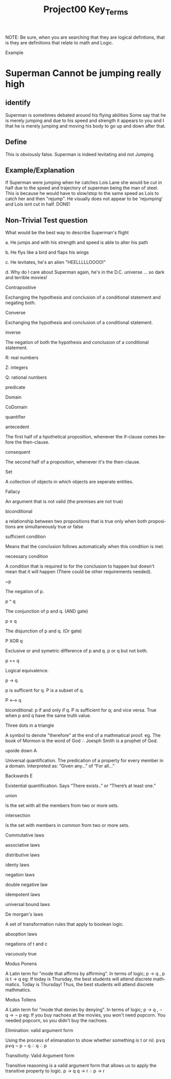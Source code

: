 #+TITLE: Project00 Key_Terms
#+LANGUAGE: en
#+OPTIONS: H:4 num:nil toc:nil \n:nil @:t ::t |:t ^:t *:t TeX:t LaTeX:t
#+OPTIONS: html-postamble:nil
#+STARTUP: showeverything entitiespretty

NOTE: Be sure, when you are searching that they are logical defintions, that is
they are definitions that relate to math and Logic.

Example
* Superman Cannot be jumping really high
** identify
Superman is sometimes debated around his flying abilities
Some say that he is merely jumping and due to his speed and 
strength it appears to you and I that he is merely jumping and
moving his body to go up and down after that.
** Define
This is obviously false.  Superman is indeed levitating and not
Jumping
** Example/Explanation
If Superman were jumping when he catches Lois Lane she would be cut in half
due to the speed and trajectory of superman being the man of steel. This is because
he would have to slow/stop to the same speed as Lois to catch her and then "rejump".
He visually does not appear to be 'rejumping' and Lois isnt cut in half.  DONE!
** Non-Trivial Test question
What would be the best way to describe Superman's flight


a. He jumps and with his strength and speed is able to alter his path


b. He flys like a bird and flaps his wings


c. He levitates, he's an alien "HEELLLLLOOOO!"


d. Why do I care about Superman again, he's in the D.C. universe ... so dark and terrible movies!

Contrapositive

#+begin_note
  Exchanging the hypothesis and conclusion of a conditional statement and negating both.
#+end_note

Converse

#+begin_note
  Exchanging the hypothesis and conclusion of a conditional statement.
#+end_note

inverse

#+begin_note
  The negation of both the hypothesis and conclusion of a conditional statement.
#+end_note

R: real numbers

#+begin_note

#+end_note

Z: integers

#+begin_note

#+end_note

Q: rational numbers

#+begin_note

#+end_note

predicate

#+begin_note

#+end_note

Domain

#+begin_note

#+end_note

CoDomain

#+begin_note

#+end_note

quantifier

#+begin_note

#+end_note

antecedent

#+begin_note
  The first half of a hpothetical proposition, whenever the if-clause comes before the then-clause.
#+end_note

consequent

#+begin_note
  The second half of a proposition, whenever it's the then-clause.
#+end_note

Set

#+begin_note
  A collection of objects in which objects are seperate entities.
#+end_note

Fallacy

#+begin_note
  An argument that is not valid (the premises are not true)
#+end_note

biconditional

#+begin_note
  a relationship between two propositions that is true only when both propositions are simultaneously true or false 
#+end_note

sufficient condition

#+begin_note
  Means that the conclusion follows automatically when this condition is met. 
#+end_note

necessary condition

#+begin_note
  A condition that is required to for the conclusion to happen but doesn't mean that it will happen (There could be other requirements needed).
#+end_note

~p

#+begin_note
  The negation of p.
#+end_note

p ^ q

#+begin_note
  The conjunction of p and q. (AND gate)
#+end_note

p ∨ q

#+begin_note
  The disjunction of p and q. (Or gate)
#+end_note

P XOR q

#+begin_note
Exclusive or and symetric difference of p and q. p or q but not both.
#+end_note

p == q

#+begin_note
Logical equivalence.
#+end_note

p -> q

#+begin_note
p is sufficent for q. P is a subset of q.
#+end_note

P <--> q

#+begin_note
biconditional: p if and only if q. P is sufficient for q; and vice versa. True when p and q have the same truth value.
#+end_note

Three dots in a triangle

#+begin_note
  A symbol to denote "therefore" at the end of a mathmatical proof.
  eg. The book of Mormon is the word of God \therefore Joesph Smith is a prophet of God.
#+end_note

upside down A

#+begin_note
Universal quantification. The predication of a property for every member in a domain. Interpreted as: “Given any…” of “For all…”
#+end_note

Backwards E

#+begin_note
Existential quantification. Says “There exists..” or “There’s at least one.”


#+end_note

union

#+begin_note
 Is the set with all the members from two or more sets.
#+end_note

intersection

#+begin_note
Is the set with members in common from two or more sets.
#+end_note

Commutative laws

#+begin_note

#+end_note

associative laws

#+begin_note

#+end_note

distributive laws

#+begin_note

#+end_note

identy laws

#+begin_note

#+end_note

negation laws

#+begin_note

#+end_note

double negative law

#+begin_note

#+end_note

idempotent laws

#+begin_note

#+end_note

universal bound laws

#+begin_note

#+end_note

De morgan's laws

#+begin_note
  A set of transformation rules that apply to boolean logic.
#+end_note

absoption laws

#+begin_note

#+end_note

negations of t and c

#+begin_note

#+end_note

vacuously true

#+begin_note
  
#+end_note

Modus Ponens

#+begin_note
  A Latin term for "mode that affirms by affirming".
  In terms of logic; p \rightarrow q , p is t \rightarrow q
  eg: If today is Thursday, the best students will attend discrete mathmatics.
      Today is Thursday! Thus, the best students will attend discrete mathmatics.
#+end_note

Modus Tollens

#+begin_note
  A Latin term for "mode that denies by denying".
  In terms of logic; p \rightarrow q , \neg q \rightarrow \neg p
  eg: If you buy nachoes at the movies, you won't need popcorn.
      You needed popcorn, so you didn't buy the nachoes.
#+end_note

Elimination: valid argument form

#+begin_note
  Using the process of elimanation to show whether something is t or nil.
  p∨q    p∨q
  \neg p    \neg q
  \therefore q   \therefore p
#+end_note

Transitivity: Valid Argument form
#+begin_note
  Transitive reasoning is a valid argument form that allows us to apply the transitive property to logic.
    p \rightarrow q
    q \rightarrow r
  \therefore p \rightarrow r 
  
  

#+end_note
